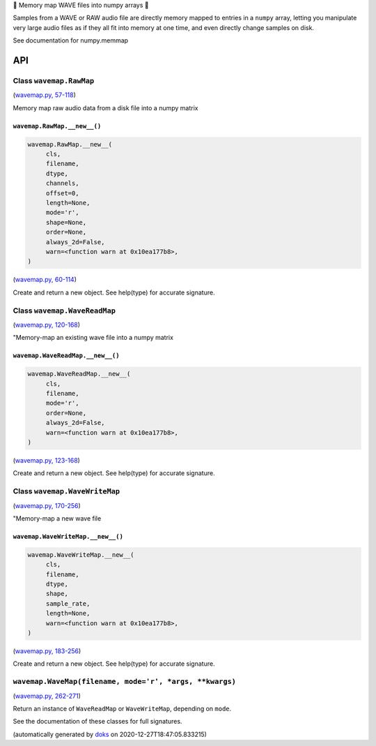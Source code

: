 🌊 Memory map WAVE files into numpy arrays 🌊

.. image:: https://raw.githubusercontent.com/rec/wavemap/master/wavemap.png
   :alt: WaveMap logo

Samples from a WAVE or RAW audio file are directly memory mapped to entries in a
``numpy`` array, letting you manipulate very large audio files as if they all
fit into memory at one time, and even directly change samples on disk.

See documentation for numpy.memmap


API
===

Class ``wavemap.RawMap``
~~~~~~~~~~~~~~~~~~~~~~~~

(`wavemap.py, 57-118 <https://github.com/rec/wavemap/blob/master/wavemap.py#L57-L118>`_)

Memory map raw audio data from a disk file into a numpy matrix

``wavemap.RawMap.__new__()``
____________________________

.. code-block:: python

  wavemap.RawMap.__new__(
       cls,
       filename,
       dtype,
       channels,
       offset=0,
       length=None,
       mode='r',
       shape=None,
       order=None,
       always_2d=False,
       warn=<function warn at 0x10ea177b8>,
  )

(`wavemap.py, 60-114 <https://github.com/rec/wavemap/blob/master/wavemap.py#L60-L114>`_)

Create and return a new object.  See help(type) for accurate signature.

Class ``wavemap.WaveReadMap``
~~~~~~~~~~~~~~~~~~~~~~~~~~~~~

(`wavemap.py, 120-168 <https://github.com/rec/wavemap/blob/master/wavemap.py#L120-L168>`_)

"Memory-map an existing wave file into a numpy matrix

``wavemap.WaveReadMap.__new__()``
_________________________________

.. code-block:: python

  wavemap.WaveReadMap.__new__(
       cls,
       filename,
       mode='r',
       order=None,
       always_2d=False,
       warn=<function warn at 0x10ea177b8>,
  )

(`wavemap.py, 123-168 <https://github.com/rec/wavemap/blob/master/wavemap.py#L123-L168>`_)

Create and return a new object.  See help(type) for accurate signature.

Class ``wavemap.WaveWriteMap``
~~~~~~~~~~~~~~~~~~~~~~~~~~~~~~

(`wavemap.py, 170-256 <https://github.com/rec/wavemap/blob/master/wavemap.py#L170-L256>`_)

"Memory-map a new wave file

``wavemap.WaveWriteMap.__new__()``
__________________________________

.. code-block:: python

  wavemap.WaveWriteMap.__new__(
       cls,
       filename,
       dtype,
       shape,
       sample_rate,
       length=None,
       warn=<function warn at 0x10ea177b8>,
  )

(`wavemap.py, 183-256 <https://github.com/rec/wavemap/blob/master/wavemap.py#L183-L256>`_)

Create and return a new object.  See help(type) for accurate signature.

``wavemap.WaveMap(filename, mode='r', *args, **kwargs)``
~~~~~~~~~~~~~~~~~~~~~~~~~~~~~~~~~~~~~~~~~~~~~~~~~~~~~~~~

(`wavemap.py, 262-271 <https://github.com/rec/wavemap/blob/master/wavemap.py#L262-L271>`_)

Return an instance of ``WaveReadMap`` or ``WaveWriteMap``, depending on
``mode``.

See the documentation of these classes for full signatures.

(automatically generated by `doks <https://github.com/rec/doks/>`_ on 2020-12-27T18:47:05.833215)

